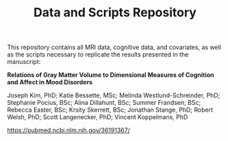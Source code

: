 #+TITLE: Data and Scripts Repository
This repository contains all MRI data, cognitive data, and covariates, as well as the scripts necessary to replicate the results presented in the manuscript:

*Relations of Gray Matter Volume to Dimensional Measures of Cognition and Affect in Mood Disorders*

Joseph Kim, PhD; Katie Bessette, MSc; Melinda Westlund-Schreinder, PhD; Stephanie Pocius, BSc; Alina Dillahunt, BSc; Summer Frandsen, BSc; Rebecca Easter, BSc; Krsity Skerrett, BSc; Jonathan Stange, PhD; Robert Welsh, PhD; Scott Langenecker, PhD; Vincent Koppelmans, PhD

[[https://pubmed.ncbi.nlm.nih.gov/36191367/][https://pubmed.ncbi.nlm.nih.gov/36191367/]]

